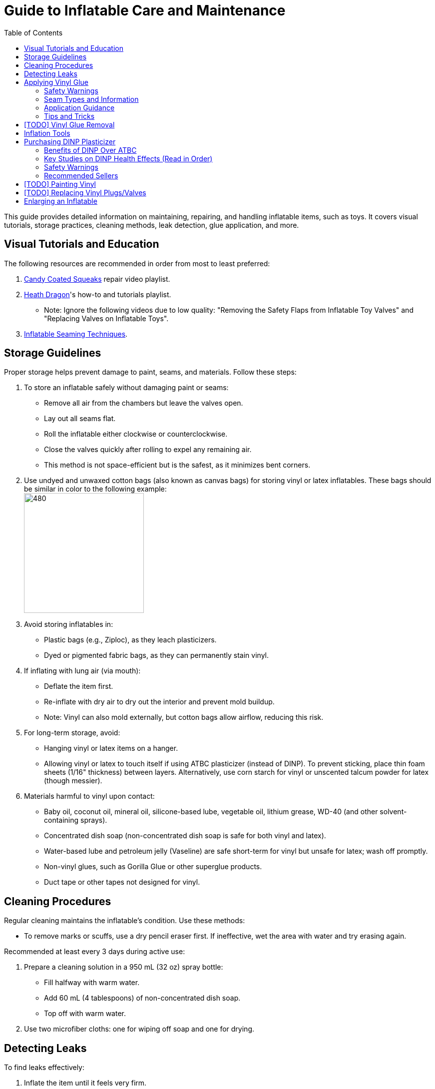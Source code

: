 :experimental:
ifdef::env-github[]
:icons:
:tip-caption: :bulb:
:note-caption: :information_source:
:important-caption: :heavy_exclamation_mark:
:caution-caption: :fire:
:warning-caption: :warning:
endif::[]
:imagesdir: Images/
:toc:

= Guide to Inflatable Care and Maintenance

This guide provides detailed information on maintaining, repairing, and handling inflatable items, such as toys. It covers visual tutorials, storage practices, cleaning methods, leak detection, glue application, and more.

== Visual Tutorials and Education

The following resources are recommended in order from most to least preferred:

. https://www.youtube.com/watch?v=2NONTGpZffY&list=PL5_NdwXbrBVsTo8x8MIfr6TTWFCJoZ9Xp[Candy Coated Squeaks] repair video playlist.
. https://www.youtube.com/watch?v=eQoV6w_nuSQ&list=PLUUZYWUDSf9-zPTeexPXWFctnNxGvscPc[Heath Dragon]'s how-to and tutorials playlist.
** Note: Ignore the following videos due to low quality: "Removing the Safety Flaps from Inflatable Toy Valves" and "Replacing Valves on Inflatable Toys".
. https://www.youtube.com/watch?v=9F0fjaHhgzo[Inflatable Seaming Techniques].

== Storage Guidelines

Proper storage helps prevent damage to paint, seams, and materials. Follow these steps:

. To store an inflatable safely without damaging paint or seams:
** Remove all air from the chambers but leave the valves open.
** Lay out all seams flat.
** Roll the inflatable either clockwise or counterclockwise.
** Close the valves quickly after rolling to expel any remaining air.
** This method is not space-efficient but is the safest, as it minimizes bent corners.

. Use undyed and unwaxed cotton bags (also known as canvas bags) for storing vinyl or latex inflatables. These bags should be similar in color to the following example: +
image:LEAFICO_cotton_bags.jpg[480,240]

. Avoid storing inflatables in:
** Plastic bags (e.g., Ziploc), as they leach plasticizers.
** Dyed or pigmented fabric bags, as they can permanently stain vinyl.

. If inflating with lung air (via mouth):
** Deflate the item first.
** Re-inflate with dry air to dry out the interior and prevent mold buildup.
** Note: Vinyl can also mold externally, but cotton bags allow airflow, reducing this risk.

. For long-term storage, avoid:
** Hanging vinyl or latex items on a hanger.
** Allowing vinyl or latex to touch itself if using ATBC plasticizer (instead of DINP). To prevent sticking, place thin foam sheets (1/16" thickness) between layers. Alternatively, use corn starch for vinyl or unscented talcum powder for latex (though messier).

. Materials harmful to vinyl upon contact:
** Baby oil, coconut oil, mineral oil, silicone-based lube, vegetable oil, lithium grease, WD-40 (and other solvent-containing sprays).
** Concentrated dish soap (non-concentrated dish soap is safe for both vinyl and latex).
** Water-based lube and petroleum jelly (Vaseline) are safe short-term for vinyl but unsafe for latex; wash off promptly.
** Non-vinyl glues, such as Gorilla Glue or other superglue products.
** Duct tape or other tapes not designed for vinyl.

== Cleaning Procedures

Regular cleaning maintains the inflatable's condition. Use these methods:

* To remove marks or scuffs, use a dry pencil eraser first. If ineffective, wet the area with water and try erasing again.

.Recommended at least every 3 days during active use:
. Prepare a cleaning solution in a 950 mL (32 oz) spray bottle:
** Fill halfway with warm water.
** Add 60 mL (4 tablespoons) of non-concentrated dish soap.
** Top off with warm water.

. Use two microfiber cloths: one for wiping off soap and one for drying.

== Detecting Leaks

To find leaks effectively:

. Inflate the item until it feels very firm.

. Apply an even mixture from the prepared spray bottle and spread it with your hands, making the surface feel soapy.
** Look for expanding bubbles, which may take hours to appear unless pressure is applied to suspected areas.

== Applying Vinyl Glue

=== Safety Warnings
. Work outdoors if possible to minimize hazards.

. If working indoors:
** Ensure rapid air exhaustion using a high-velocity fan or similar.
** Avoid working near electronics, as sparks with fumes can cause flash fires.

. Wear a gas mask or painter respirator, such as the https://www.amazon.com/Honeywell-770030L-North-Facepiece-Silicone/dp/B009SB4YUY[Honeywell North 7700 series]. Cheaper options like 3M exist but may require frequent replacement.

. Handle vinyl glue with nitrile gloves, as it is toxic before drying. Avoid latex gloves, which deteriorate on contact.

. Use vinyl no thicker than 0.4mm (16 gauge/16 mil) for patches or reinforcements. Thicker vinyl (0.6mm+) is difficult to cut, adheres poorly, and stresses surrounding material. For 0.3mm (12 gauge/12 mil) inflatables (e.g., from Inflatable World), match the thickness.

=== Seam Types and Information
. *Pinch seams*: Common and cost-effective; formed by pinching and welding vinyl. Recognizable by a raised lip.
** Prone to splitting under stress; reinforce by gluing a vinyl strip over the seam to bond both sides.

. *Negative curves*: Curved pinch seams (e.g., head to nose). Identified by higher tension.
** Reinforce similarly to pinch seams.

. *Flat seams*: Durable and costly; overlapping vinyl welded on both sides. Generally do not require repair.

=== Application Guidance
. Purchase glue:
** https://rhadhesives.com/product/hh-66-vinyl-cement-product/[HH-66 Vinyl Cement] (gold standard, though availability varies by country).
** https://www.loctiteproducts.com/en/products/specialty-products/specialty/loctite_vinyl_fabricplasticflexibleadhesive.html[Loctite Vinyl, Fabric & Plastic Adhesive] (higher price, easier application but lower quality).

. Acquire tools:
** Rotary cutter: https://www.amazon.com/Olfa-Deluxe-Rotary-Cutter-60mm/dp/B001CE5DLE[Olfa's 60mm ergonomic model] for ease and replaceable blades.
** Brayer roller: https://www.amazon.com/VinBee-Rubber-Brayer-Applicator-Painting/dp/B07R8PMSVB[VinBee's soft rubber tool] (avoid latex-containing options).
** Paper guillotine: https://www.amazon.com/X-ACTO-Heavy-Guillotine-Trimmer-Inches/dp/B0006HVQH8[X-ACTO 15"] for value and size.
** Scissors: Tim Holtz https://www.amazon.com/Tim-Holtz-Small-Titanium-Scissors/dp/B0013JNERS[7 inch] for trimming miscuts and https://www.amazon.com/Tim-Holtz-Scissors-All-Purpose/dp/B00JG9OV5G[9.5 inch] for cutting strips (use guillotine when possible).
** Practice items: Multiple https://www.amazon.com/Intex-Whale-Inflatable-Pool-Ride/dp/B00004YTPV[Intex Orcas] for chamber separation and seam reinforcement; https://www.amazon.com/Intex-Unicorn-Inflatable-Ride-Float/dp/B073685W74[Intex Unicorn Ride-Ons] for negative seams.

. Cut vinyl:
** Use rotary cutter along a ruler on a self-healing mat (OLFA or Dahle brand) for straight cuts.
** Correct veering with scissors.
** Use guillotine for precise cuts on smaller sheets; sizes vary by inflatable.

. Dispense glue: Fill a 10mL syringe with HH-66, attach a 19- or 20-gauge blunt tip (lower gauge leaks; higher is too restrictive). Avoid air in syringe.

. Clean surfaces: Use UV flashlight for inspection; wear polycarbonate goggles (e.g., https://www.amazon.com/NoCry-Safety-Goggles-Over-Glasses/dp/B08Y5JTKMQ[NoCry ANSI Z87.1] or https://www.amazon.com/Tool-Klean-Safety-Glasses-Protection/dp/B081BHTJT8[Tool Klean]). Reference: 1lumen's "https://1lumen.com/best-uv-flashlight[The Best UV Flashlights tested]".

. Apply glue:
** Evenly and thinly.
** Work in sections slowly.
** Avoid excess in one area.

=== Tips and Tricks
. Heat (e.g., from sunlight) aids glue removal.

. Glue pinhole leaks while inflated and soapy: See https://www.youtube.com/watch?v=08nekhnT0rI&list=PL5_NdwXbrBVsTo8x8MIfr6TTWFCJoZ9Xp&index=9&pp=iAQB[video example].

== [TODO] Vinyl Glue Removal
. Use https://rhadhesives.com/product/hh-66-thinner/[HH-66 Thinner] or acetone via blunt-tip syringes (avoid cotton swabs).
. Combine with hair dryer for residue removal.

== Inflation Tools
* Double-action hand pump: https://www.amazon.com/Texsport-Double-Action-Hand-Mattress/dp/B000P9IRVK[Texsport] (discontinued; seek new stock).
* Automatic options: MetroVac's https://metrovac.com/products/magicair-electric-inflator-deflator-110-idar[110-IDAR] or https://metrovac.com/products/magicair-deluxe-inflator-deflator-dida-1[DIDA-1] (best overall). Reduce noise/heat with https://www.amazon.com/Versatile-Motor-Speed-Controller-Protection/dp/B09LQP5RDB[motor speed controller]. For non-U.S. outlets: https://metrovac.com/products/copy-of-magicair%C2%AE-electric-inflator-deflator-pump-220-idar[220-IDAR] or https://metrovac.com/products/220-240v-magicair%C2%AE-deluxe-inflator-deflator-pump-dida-4[DIDA-4].
** Include https://metrovac.com/products/inflator-adapter[MVC-211C-AS] adapter.

== Purchasing DINP Plasticizer

=== Benefits of DINP Over ATBC
- Greater elasticity, no paint damage, reduced leaching from skin oils/sunlight. May prevent paint cracking by enhancing flexibility.

- ATBC is safer health-wise but harmful to inflatables; no assistance provided for it.

- DINP's risks are lower than other phthalates (e.g., DEP, DEHP), especially non-aerosol forms.

=== Key Studies on DINP Health Effects (Read in Order)
. https://pmc.ncbi.nlm.nih.gov/articles/PMC7460375/
. https://pmc.ncbi.nlm.nih.gov/articles/PMC8677456/
. https://www.epa.gov/system/files/documents/2025-01/16.-dinp-.-exposure-consumer-indoor-dust-.-public-release-.-hero-.-jan-2025.pdf

=== Safety Warnings
. Higher exposure from mouthing DINP-treated vinyl (per EPA).

. Use nitrile gloves during application; wash skin contact immediately (5% absorption rate).

. Apply internally via valve for safety, but this weakens seams.

. Alibaba sellers overcharge (~$100/kg + $80+ shipping).

. Some suppliers (e.g., Sigma-Aldrich) restrict to approved buyers.

. Beware diluted products (e.g., with sunflower oil, harmful to inflatables).

=== Recommended Sellers
. https://inflationresource.org/product/dinp/[Inflationresource]

== [TODO] Painting Vinyl
. Use https://www.amazon.com/gp/product/B0D9NJZHJS[Gocheer Airbrush Kit - 48 PSI] for compact touch-ups.
. Paint base is not cyclohexanone; results may vary.

== [TODO] Replacing Vinyl Plugs/Valves
.Large valves (for all but small chambers like ears):
. From FL Outdoor Fitness Store: https://www.aliexpress.us/item/3256807644345558.html[Link 1], https://www.aliexpress.us/item/3256807969711719.html[Link 2] (~$3.62 USD for 5).
. From https://candycoatedus.com/new-large-double-bung-valves-3-pack/[Candy Coated Squeaks] (overpriced but fast shipping).

== Enlarging an Inflatable
CAUTION: This weakens seams and causes permanent deformation.

.Methods include:
. Prolonged direct sunlight exposure.

. Using a steam cleaner to inject steam.

. Over-inflating for 3 days (accelerated by high humidity/temperature).
